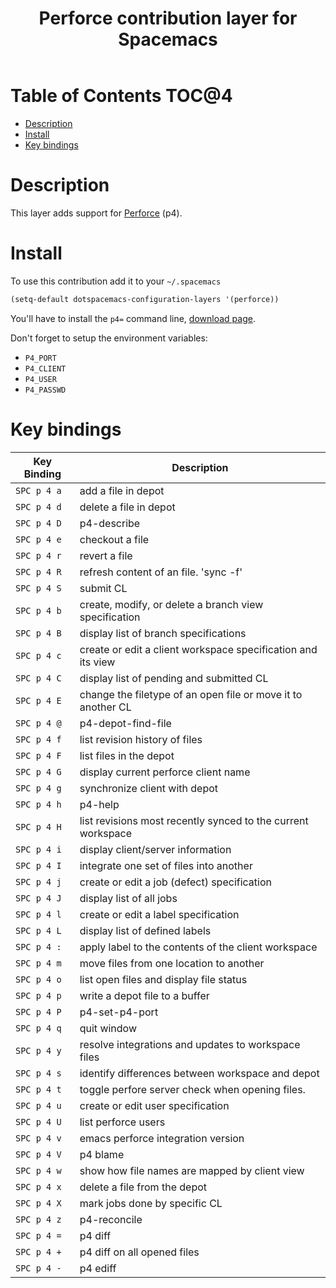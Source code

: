 #+TITLE: Perforce contribution layer for Spacemacs

[[file:img/p4.png]]

* Table of Contents                                                   :TOC@4:
 - [[#description][Description]]
 - [[#install][Install]]
 - [[#key-bindings][Key bindings]]

* Description

This layer adds support for [[http://www.perforce.com/][Perforce]] (p4).

* Install

To use this contribution add it to your =~/.spacemacs=

#+BEGIN_SRC emacs-lisp
  (setq-default dotspacemacs-configuration-layers '(perforce))
#+END_SRC

You'll have to install the =p4== command line, [[http://www.perforce.com/downloads][download page]].

Don't forget to setup the environment variables:
- =P4_PORT=
- =P4_CLIENT=
- =P4_USER=
- =P4_PASSWD=

* Key bindings

| Key Binding | Description                                                  |
|-------------+--------------------------------------------------------------|
| ~SPC p 4 a~ | add a file in depot                                          |
| ~SPC p 4 d~ | delete a file in depot                                       |
| ~SPC p 4 D~ | p4-describe                                                  |
| ~SPC p 4 e~ | checkout a file                                              |
| ~SPC p 4 r~ | revert a file                                                |
| ~SPC p 4 R~ | refresh content of an file. 'sync -f'                        |
| ~SPC p 4 S~ | submit CL                                                    |
| ~SPC p 4 b~ | create, modify, or delete a branch view specification        |
| ~SPC p 4 B~ | display list of branch specifications                        |
| ~SPC p 4 c~ | create or edit a client workspace specification and its view |
| ~SPC p 4 C~ | display list of pending and submitted CL                     |
| ~SPC p 4 E~ | change the filetype of an open file or move it to another CL |
| ~SPC p 4 @~ | p4-depot-find-file                                           |
| ~SPC p 4 f~ | list revision history of files                               |
| ~SPC p 4 F~ | list files in the depot                                      |
| ~SPC p 4 G~ | display current perforce client name                         |
| ~SPC p 4 g~ | synchronize client with depot                                |
| ~SPC p 4 h~ | p4-help                                                      |
| ~SPC p 4 H~ | list revisions most recently synced to the current workspace |
| ~SPC p 4 i~ | display client/server information                            |
| ~SPC p 4 I~ | integrate one set of files into another                      |
| ~SPC p 4 j~ | create or edit a job (defect) specification                  |
| ~SPC p 4 J~ | display list of all jobs                                     |
| ~SPC p 4 l~ | create or edit a label specification                         |
| ~SPC p 4 L~ | display list of defined labels                               |
| ~SPC p 4 :~ | apply label to the contents of the client workspace          |
| ~SPC p 4 m~ | move files from one location to another                      |
| ~SPC p 4 o~ | list open files and display file status                      |
| ~SPC p 4 p~ | write a depot file to a buffer                               |
| ~SPC p 4 P~ | p4-set-p4-port                                               |
| ~SPC p 4 q~ | quit window                                                  |
| ~SPC p 4 y~ | resolve integrations and updates to workspace files          |
| ~SPC p 4 s~ | identify differences between workspace and depot             |
| ~SPC p 4 t~ | toggle perfore server check when opening files.              |
| ~SPC p 4 u~ | create or edit user specification                            |
| ~SPC p 4 U~ | list perforce users                                          |
| ~SPC p 4 v~ | emacs perforce integration version                           |
| ~SPC p 4 V~ | p4 blame                                                     |
| ~SPC p 4 w~ | show how file names are mapped by client view                |
| ~SPC p 4 x~ | delete a file from the depot                                 |
| ~SPC p 4 X~ | mark jobs done by specific CL                                |
| ~SPC p 4 z~ | p4-reconcile                                                 |
| ~SPC p 4 =~ | p4 diff                                                      |
| ~SPC p 4 +~ | p4 diff on all opened files                                  |
| ~SPC p 4 -~ | p4 ediff                                                     |

